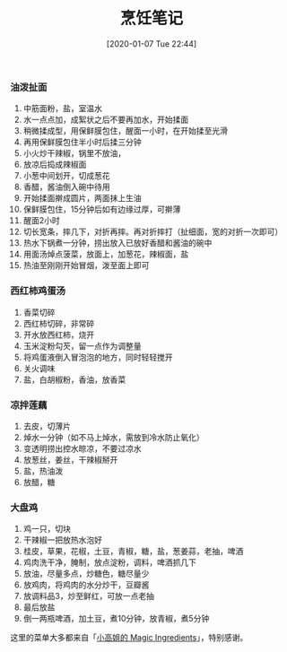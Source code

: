 #+TITLE: 烹饪笔记
#+DATE: [2020-01-07 Tue 22:44]

*** 油泼扯面

1. 中筋面粉，盐，室温水
2. 水一点点加，成絮状之后不要再加水，开始揉面
3. 稍微揉成型，用保鲜膜包住，醒面一小时，在开始揉至光滑
4. 再用保鲜膜包住半小时后揉三分钟
5. 小火炒干辣椒，锅里不放油，
6. 放凉后捣成辣椒面
7. 小葱中间划开，切成葱花
8. 香醋，酱油倒入碗中待用
9. 开始揉面擀成圆片，两面抹上生油
10. 保鲜膜包住，15分钟后如有边缘过厚，可擀薄
11. 醒面2小时
12. 切长宽条，摔几下，对折再摔。再对折摔打（扯细面，宽的对折一次即可）
13. 热水下锅煮一分钟，捞出放入已放好香醋和酱油的碗中
14. 用面汤焯点菠菜，放面上，加葱花，辣椒面，盐
15. 热油至刚刚开始冒烟，泼至面上即可


*** 西红柿鸡蛋汤

1. 香菜切碎
2. 西红柿切碎，非常碎
3. 开水放西红柿，烧开
4. 玉米淀粉勾芡，留一点作为调整量
5. 将鸡蛋液倒入冒泡泡的地方，同时轻轻搅开
6. 关火调味
7. 盐，白胡椒粉，香油，放香菜


*** 凉拌莲藕

1. 去皮，切薄片
2. 焯水一分钟（如不马上焯水，需放到冷水防止氧化）
3. 变透明捞出控水晾凉，不要过凉水
4. 放葱丝，姜丝，干辣椒掰开
5. 盐，热油泼
6. 放醋，糖


*** 大盘鸡

1. 鸡一只，切块
2. 干辣椒一把放热水泡好
3. 桂皮，草果，花椒，土豆，青椒，糖，盐，葱姜蒜，老抽，啤酒
4. 鸡肉洗干净，腌制，放点淀粉，调料，啤酒抓几下
5. 放油，尽量多点，炒糖色，糖尽量少
6. 放鸡肉，将鸡肉的水分炒干，豆瓣酱
7. 放调料品3，炒至鲜红，可放一点老抽
8. 最后放盐
9. 倒一两瓶啤酒，加土豆，煮10分钟，放青椒，煮5分钟


这里的菜单大多都来自「[[https://www.youtube.com/channel/UCCKlp1JI9Yg3-cUjKPdD3mw][小高姐的 Magic Ingredients]]」，特别感谢。
